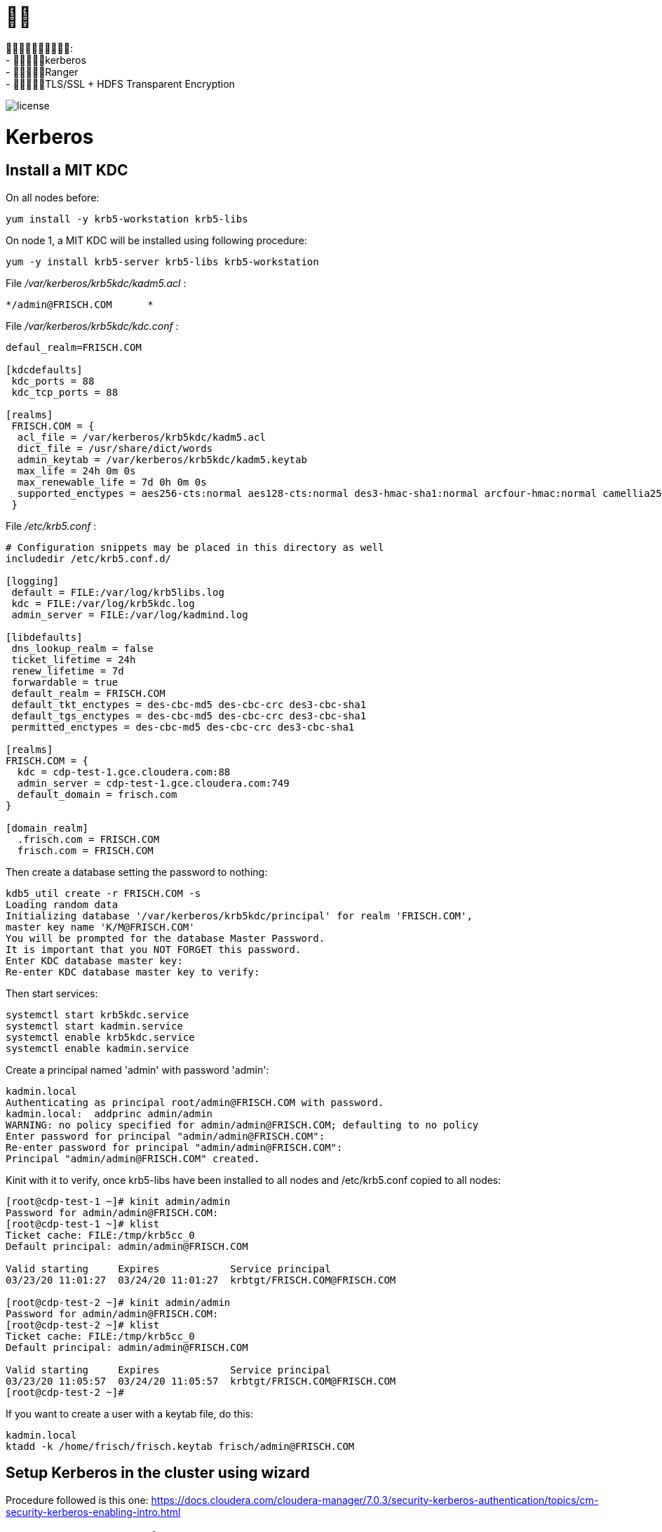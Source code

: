 = 

: +
- kerberos +
- Ranger +
- TLS/SSL + HDFS Transparent Encryption

image::pictures/SEC001.png[license]


= Kerberos

== Install a MIT KDC

On all nodes before:

[source,bash]
yum install -y krb5-workstation krb5-libs


On node 1, a MIT KDC will be installed using following procedure:

[source,bash]
yum -y install krb5-server krb5-libs krb5-workstation

File __/var/kerberos/krb5kdc/kadm5.acl__ :
[source,bash]
*/admin@FRISCH.COM	*


File __/var/kerberos/krb5kdc/kdc.conf__ :
[source,bash]
----
defaul_realm=FRISCH.COM

[kdcdefaults]
 kdc_ports = 88
 kdc_tcp_ports = 88

[realms]
 FRISCH.COM = { 
  acl_file = /var/kerberos/krb5kdc/kadm5.acl
  dict_file = /usr/share/dict/words
  admin_keytab = /var/kerberos/krb5kdc/kadm5.keytab
  max_life = 24h 0m 0s
  max_renewable_life = 7d 0h 0m 0s
  supported_enctypes = aes256-cts:normal aes128-cts:normal des3-hmac-sha1:normal arcfour-hmac:normal camellia256-cts:normal camellia128-cts:normal des-hmac-sha1:normal des-cbc-md5:normal des-cbc-crc:normal
 }
----


File __/etc/krb5.conf__ :

[source,bash]
----
# Configuration snippets may be placed in this directory as well
includedir /etc/krb5.conf.d/

[logging]
 default = FILE:/var/log/krb5libs.log
 kdc = FILE:/var/log/krb5kdc.log
 admin_server = FILE:/var/log/kadmind.log

[libdefaults]
 dns_lookup_realm = false
 ticket_lifetime = 24h
 renew_lifetime = 7d
 forwardable = true
 default_realm = FRISCH.COM
 default_tkt_enctypes = des-cbc-md5 des-cbc-crc des3-cbc-sha1
 default_tgs_enctypes = des-cbc-md5 des-cbc-crc des3-cbc-sha1
 permitted_enctypes = des-cbc-md5 des-cbc-crc des3-cbc-sha1

[realms]
FRISCH.COM = {
  kdc = cdp-test-1.gce.cloudera.com:88
  admin_server = cdp-test-1.gce.cloudera.com:749
  default_domain = frisch.com
}

[domain_realm]
  .frisch.com = FRISCH.COM
  frisch.com = FRISCH.COM
----

Then create a database setting the password to nothing:

[source,bash]
kdb5_util create -r FRISCH.COM -s
Loading random data
Initializing database '/var/kerberos/krb5kdc/principal' for realm 'FRISCH.COM',
master key name 'K/M@FRISCH.COM'
You will be prompted for the database Master Password.
It is important that you NOT FORGET this password.
Enter KDC database master key: 
Re-enter KDC database master key to verify: 


Then start services:

[source,bash]
systemctl start krb5kdc.service
systemctl start kadmin.service
systemctl enable krb5kdc.service
systemctl enable kadmin.service


Create a principal named 'admin' with password 'admin':

[source,bash]
kadmin.local
Authenticating as principal root/admin@FRISCH.COM with password.
kadmin.local:  addprinc admin/admin
WARNING: no policy specified for admin/admin@FRISCH.COM; defaulting to no policy
Enter password for principal "admin/admin@FRISCH.COM": 
Re-enter password for principal "admin/admin@FRISCH.COM": 
Principal "admin/admin@FRISCH.COM" created.


Kinit with it to verify, once krb5-libs have been installed to all nodes and /etc/krb5.conf copied to all nodes:

[source,bash]
----
[root@cdp-test-1 ~]# kinit admin/admin
Password for admin/admin@FRISCH.COM: 
[root@cdp-test-1 ~]# klist
Ticket cache: FILE:/tmp/krb5cc_0
Default principal: admin/admin@FRISCH.COM

Valid starting     Expires            Service principal
03/23/20 11:01:27  03/24/20 11:01:27  krbtgt/FRISCH.COM@FRISCH.COM

[root@cdp-test-2 ~]# kinit admin/admin
Password for admin/admin@FRISCH.COM: 
[root@cdp-test-2 ~]# klist
Ticket cache: FILE:/tmp/krb5cc_0
Default principal: admin/admin@FRISCH.COM

Valid starting     Expires            Service principal
03/23/20 11:05:57  03/24/20 11:05:57  krbtgt/FRISCH.COM@FRISCH.COM
[root@cdp-test-2 ~]# 
----

If you want to create a user with a keytab file, do this:
[source,bash]
kadmin.local
ktadd -k /home/frisch/frisch.keytab frisch/admin@FRISCH.COM


== Setup Kerberos in the cluster using wizard

Procedure followed is this one: https://docs.cloudera.com/cloudera-manager/7.0.3/security-kerberos-authentication/topics/cm-security-kerberos-enabling-intro.html 

=== YARN state store must be formatted

As YARN was already in HA, its zookeeper znode must be erased and rebuild later, with kerberos enabled.

- Stop of YARN services

- "Format State Store" (see image below)

image::pictures/formatStateStore.png[Format YARN State Store]


=== Go through wizard

Administration > Security > Enable Kerberos

image::pictures/KDCInfo.png[KDC Information given]

image::pictures/ManageKRB5_conf.png[Setup CM to manage Krb5.conf]

image::pictures/kerberosAccountCredentials.png[Give kerberos manager account credentials]


Finally, cluster must start properly with kerberos enabled:

image::pictures/clusterWellKerberized.png[Cluster well kerberized]

== Troubleshots

Hue Ticket Renewer were not working stating that tickets could not be renewed.

A "klist -fe /var/run/hue/hue_krb5_ccache" showed that they were indeed not renewable.

However a getprinc showed that they have a renawable life time of 7 days.

Solution was to re-setup a KDC for CM (same KDC) but specifying a renewable lifetime of 0 days, to force CM to use the one provided by kdc.conf.


== Setup local to acces UIs

Once Kerberos has been enabled, almost all UIs are kerberized, meaning SPNEGO is activated, and they could only be accessed by process having a valid keytab. 

=== Getting a valid keytab

__krb5.conf__ & __frisch.keytab__ have been downloaded from the cluster and have been put into directory __tools__.

Moreover __krb5.conf__ has been put to __/etc/__ directory.

Once Kerberos installed on the local machine, it is possible to do authenticate using:

      kinit -kt tools/frisch.keytab frisch@FRISCH.COM

=== Firefox setting

To enable Firefox to use kerberos ticket when connecting to the cluster, these properties have been added to firefox:

image::pictures/FirefoxKRBSettings.png[Firefox setting for SPNEGO]

Note that Firefox was shutdown and then restarted after getting the kerberos ticket.

=== Check on UIs

List of UIs to check:
- ATLAS = Ok, no KRB
- HBase = Ok, no KRB
- Namenode UI = Ok (N.B: logs are inaccessible with 403: http://cdp-test-2.gce.cloudera.com:9870/logs/ => To check on more details )
- HS2 = Ok (N.B: logs are inaccessible with 404: http://cdp-test-3.gce.cloudera.com:10002/logs/ => Apparently they are missing)
- HUE = Ok but is not kerberized (and it could be)
- Impala = Ok, no KRB
- Kudu master & Tablet server = Ok, no KRB
- Oozie = Not Ok due to another error but ok after troubleshots (see Troubleshots section)
- Ranger = Ok, no KRB
- Spark = Ok, no KRB
- YARN RM & JobHistory = Ok

=== Hue SPNEGO activation

Go to HUE service > Configuration > Security, +
Change Authentication backend +
Restart Hue +
Login to Hue webserver using kerberos ticket (as it was already configured with web browser and obtained, nothing is needed) 
